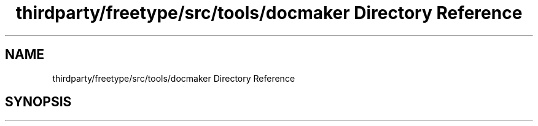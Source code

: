 .TH "thirdparty/freetype/src/tools/docmaker Directory Reference" 3 "Mon Jun 5 2017" "MuseScore-2.2" \" -*- nroff -*-
.ad l
.nh
.SH NAME
thirdparty/freetype/src/tools/docmaker Directory Reference
.SH SYNOPSIS
.br
.PP

